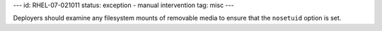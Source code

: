 ---
id: RHEL-07-021011
status: exception - manual intervention
tag: misc
---

Deployers should examine any filesystem mounts of removable media to ensure
that the ``nosetuid`` option is set.
